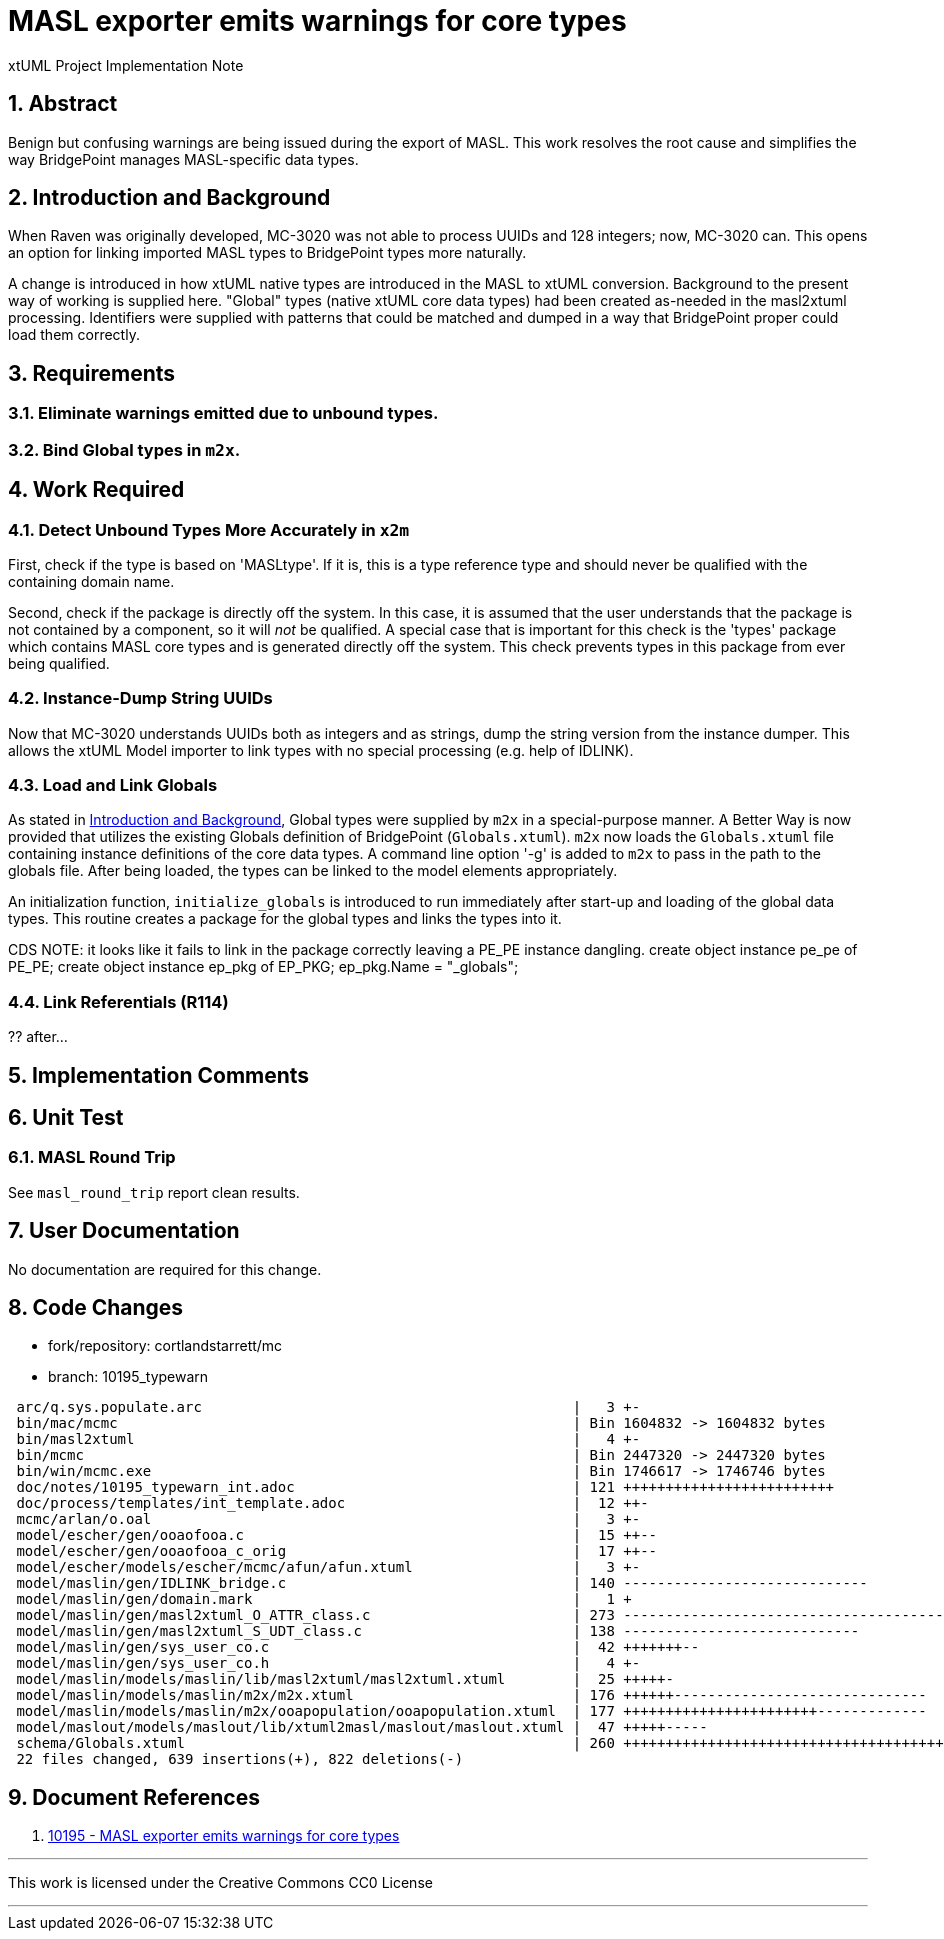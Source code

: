 = MASL exporter emits warnings for core types

xtUML Project Implementation Note

:sectnums:

== Abstract

Benign but confusing warnings are being issued during the export of MASL.
This work resolves the root cause and simplifies the way BridgePoint
manages MASL-specific data types.

== Introduction and Background

When Raven was originally developed, MC-3020 was not able to process
UUIDs and 128 integers; now, MC-3020 can.  This opens an option for
linking imported MASL types to BridgePoint types more naturally.

A change is introduced in how xtUML native types are introduced in the MASL
to xtUML conversion.  Background to the present way of working is supplied
here.  "Global" types (native xtUML core data types) had been created as-needed
in the masl2xtuml processing.  Identifiers were supplied with patterns that
could be matched and dumped in a way that BridgePoint proper could load
them correctly.

== Requirements

=== Eliminate warnings emitted due to unbound types.
=== Bind Global types in `m2x`.

== Work Required

=== Detect Unbound Types More Accurately in `x2m`
First, check if the type is based on 'MASLtype'.  If it is, this is a
type reference type and should never be qualified with the containing
domain name.

Second, check if the package is directly off the system.  In this case,
it is assumed that the user understands that the package is not contained
by a component, so it will _not_ be qualified.  A special case that is
important for this check is the 'types' package which contains MASL core
types and is generated directly off the system.  This check prevents types
in this package from ever being qualified.

=== Instance-Dump String UUIDs
Now that MC-3020 understands UUIDs both as integers and as strings, dump
the string version from the instance dumper.  This allows the xtUML Model
importer to link types with no special processing (e.g. help of IDLINK).

=== Load and Link Globals
As stated in <<Introduction and Background>>, Global types were supplied
by `m2x` in a special-purpose manner.  A Better Way is now provided that
utilizes the existing Globals definition of BridgePoint (`Globals.xtuml`).
`m2x` now loads the `Globals.xtuml` file containing instance definitions
of the core data types.  A command line option '-g' is added to `m2x` to
pass in the path to the globals file.  After being loaded, the types can
be linked to the model elements appropriately.

An initialization function, `initialize_globals` is introduced to run
immediately after start-up and loading of the global data types.  This
routine creates a package for the global types and links the types into it.

CDS NOTE:  it looks like it fails to link in the package correctly leaving
a PE_PE instance dangling.
// create a new package for the global types
create object instance pe_pe of PE_PE;
create object instance ep_pkg of EP_PKG;
ep_pkg.Name = "_globals";


=== Link Referentials (R114)
?? after...
// resolve referential attribute types

== Implementation Comments

== Unit Test

=== MASL Round Trip
See `masl_round_trip` report clean results.

== User Documentation

No documentation are required for this change.

== Code Changes

- fork/repository:  cortlandstarrett/mc
- branch:  10195_typewarn

```
 arc/q.sys.populate.arc                                            |   3 +-
 bin/mac/mcmc                                                      | Bin 1604832 -> 1604832 bytes
 bin/masl2xtuml                                                    |   4 +-
 bin/mcmc                                                          | Bin 2447320 -> 2447320 bytes
 bin/win/mcmc.exe                                                  | Bin 1746617 -> 1746746 bytes
 doc/notes/10195_typewarn_int.adoc                                 | 121 +++++++++++++++++++++++++
 doc/process/templates/int_template.adoc                           |  12 ++-
 mcmc/arlan/o.oal                                                  |   3 +-
 model/escher/gen/ooaofooa.c                                       |  15 ++--
 model/escher/gen/ooaofooa_c_orig                                  |  17 ++--
 model/escher/models/escher/mcmc/afun/afun.xtuml                   |   3 +-
 model/maslin/gen/IDLINK_bridge.c                                  | 140 -----------------------------
 model/maslin/gen/domain.mark                                      |   1 +
 model/maslin/gen/masl2xtuml_O_ATTR_class.c                        | 273 ------------------------------------------
 model/maslin/gen/masl2xtuml_S_UDT_class.c                         | 138 ----------------------------
 model/maslin/gen/sys_user_co.c                                    |  42 +++++++--
 model/maslin/gen/sys_user_co.h                                    |   4 +-
 model/maslin/models/maslin/lib/masl2xtuml/masl2xtuml.xtuml        |  25 +++++-
 model/maslin/models/maslin/m2x/m2x.xtuml                          | 176 ++++++------------------------------
 model/maslin/models/maslin/m2x/ooapopulation/ooapopulation.xtuml  | 177 +++++++++++++++++++++++-------------
 model/maslout/models/maslout/lib/xtuml2masl/maslout/maslout.xtuml |  47 +++++-----
 schema/Globals.xtuml                                              | 260 ++++++++++++++++++++++++++++++++++++++++++
 22 files changed, 639 insertions(+), 822 deletions(-)
```

== Document References

. [[dr-1]] https://support.onefact.net/issues/10195[10195 - MASL exporter emits warnings for core types]

---

This work is licensed under the Creative Commons CC0 License

---
